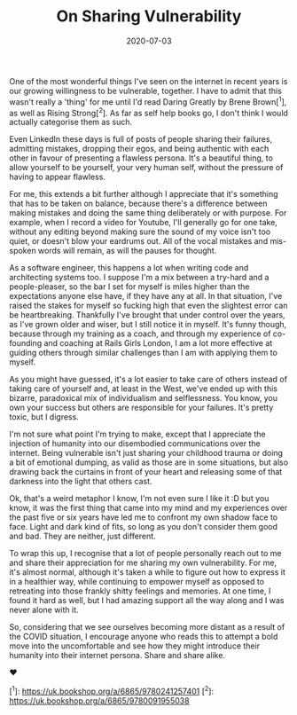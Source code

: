 #+TITLE: On Sharing Vulnerability
#+DATE: 2020-07-03
#+CATEGORY: personal

One of the most wonderful things I've seen on the internet in recent years is our growing willingness to be vulnerable, together. I have to admit that this wasn't really a 'thing' for me until I'd read Daring Greatly by Brene Brown[^1], as well as Rising Strong[^2]. As far as self help books go, I don't think I would actually categorise them as such.

Even LinkedIn these days is full of posts of people sharing their failures, admitting mistakes, dropping their egos, and being authentic with each other in favour of presenting a flawless persona. It's a beautiful thing, to allow yourself to be yourself, your very human self, without the pressure of having to appear flawless.

For me, this extends a bit further although I appreciate that it's something that has to be taken on balance, because there's a difference between making mistakes and doing the same thing deliberately or with purpose. For example, when I record a video for Youtube, I'll generally go for one take, without any editing beyond making sure the sound of my voice isn't too quiet, or doesn't blow your eardrums out. All of the vocal mistakes and mis-spoken words will remain, as will the pauses for thought.

As a software engineer, this happens a lot when writing code and architecting systems too. I suppose I'm a mix between a try-hard and a people-pleaser, so the bar I set for myself is miles higher than the expectations anyone else have, if they have any at all. In that situation, I've raised the stakes for myself so fucking high that even the slightest error can be heartbreaking. Thankfully I've brought that under control over the years, as I've grown older and wiser, but I still notice it in myself. It's funny though, because through my training as a coach, and through my experience of co-founding and coaching at Rails Girls London, I am a lot more effective at guiding others through similar challenges than I am with applying them to myself.

As you might have guessed, it's a lot easier to take care of others instead of taking care of yourself and, at least in the West, we've ended up with this bizarre, paradoxical mix of individualism and selflessness. You know, you own your success but others are responsible for your failures. It's pretty toxic, but I digress.

I'm not sure what point I'm trying to make, except that I appreciate the injection of humanity into our disembodied communications over the internet. Being vulnerable isn't just sharing your childhood trauma or doing a bit of emotional dumping, as valid as those are in some situations, but also drawing back the curtains in front of your heart and releasing some of that darkness into the light that others cast.

Ok, that's a weird metaphor I know, I'm not even sure I like it :D but you know, it was the first thing that came into my mind and my experiences over the past five or six years have led me to confront my own shadow face to face. Light and dark kind of fits, so long as you don't consider them good and bad. They are neither, just different.

To wrap this up, I recognise that a lot of people personally reach out to me and share their appreciation for me sharing my own vulnerability. For me, it's almost normal, although it's taken a while to figure out how to express it in a healthier way, while continuing to empower myself as opposed to retreating into those frankly shitty feelings and memories. At one time, I found it hard as well, but I had amazing support all the way along and I was never alone with it.

So, considering that we see ourselves becoming more distant as a result of the COVID situation, I encourage anyone who reads this to attempt a bold move into the uncomfortable and see how they might introduce their humanity into their internet persona. Share and share alike.

❤

[^1]: https://uk.bookshop.org/a/6865/9780241257401
[^2]: https://uk.bookshop.org/a/6865/9780091955038
